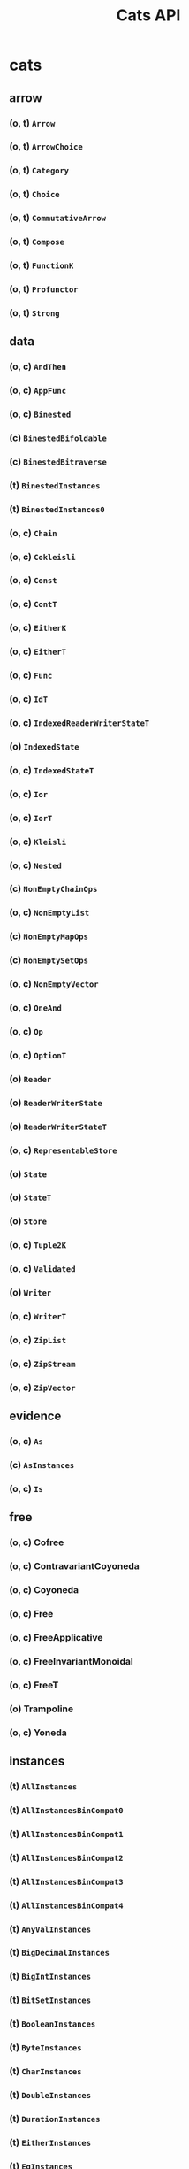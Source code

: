 #+TITLE: Cats API
#+VERSION: Cats 1.6.0 - available for Scala 2.10 (up to 1.2.x), 2.11, 2.12, 2.13.0-M4, and Scala.js
#+STARTUP: entitiespretty

* Table of Contents                                      :TOC_4_org:noexport:
- [[cats][cats]]
  - [[arrow][arrow]]
    - [[(o, t) ~Arrow~][(o, t) ~Arrow~]]
    - [[(o, t) ~ArrowChoice~][(o, t) ~ArrowChoice~]]
    - [[(o, t) ~Category~][(o, t) ~Category~]]
    - [[(o, t) ~Choice~][(o, t) ~Choice~]]
    - [[(o, t) ~CommutativeArrow~][(o, t) ~CommutativeArrow~]]
    - [[(o, t) ~Compose~][(o, t) ~Compose~]]
    - [[(o, t) ~FunctionK~][(o, t) ~FunctionK~]]
    - [[(o, t) ~Profunctor~][(o, t) ~Profunctor~]]
    - [[(o, t) ~Strong~][(o, t) ~Strong~]]
  - [[data][data]]
    - [[(o, c) ~AndThen~][(o, c) ~AndThen~]]
    - [[(o, c) ~AppFunc~][(o, c) ~AppFunc~]]
    - [[(o, c) ~Binested~][(o, c) ~Binested~]]
    - [[(c) ~BinestedBifoldable~][(c) ~BinestedBifoldable~]]
    - [[(c) ~BinestedBitraverse~][(c) ~BinestedBitraverse~]]
    - [[(t) ~BinestedInstances~][(t) ~BinestedInstances~]]
    - [[(t) ~BinestedInstances0~][(t) ~BinestedInstances0~]]
    - [[(o, c) ~Chain~][(o, c) ~Chain~]]
    - [[(o, c) ~Cokleisli~][(o, c) ~Cokleisli~]]
    - [[(o, c) ~Const~][(o, c) ~Const~]]
    - [[(o, c) ~ContT~][(o, c) ~ContT~]]
    - [[(o, c) ~EitherK~][(o, c) ~EitherK~]]
    - [[(o, c) ~EitherT~][(o, c) ~EitherT~]]
    - [[(o, c) ~Func~][(o, c) ~Func~]]
    - [[(o, c) ~IdT~][(o, c) ~IdT~]]
    - [[(o, c) ~IndexedReaderWriterStateT~][(o, c) ~IndexedReaderWriterStateT~]]
    - [[(o) ~IndexedState~][(o) ~IndexedState~]]
    - [[(o, c) ~IndexedStateT~][(o, c) ~IndexedStateT~]]
    - [[(o, c) ~Ior~][(o, c) ~Ior~]]
    - [[(o, c) ~IorT~][(o, c) ~IorT~]]
    - [[(o, c) ~Kleisli~][(o, c) ~Kleisli~]]
    - [[(o, c) ~Nested~][(o, c) ~Nested~]]
    - [[(c) ~NonEmptyChainOps~][(c) ~NonEmptyChainOps~]]
    - [[(o, c) ~NonEmptyList~][(o, c) ~NonEmptyList~]]
    - [[(c) ~NonEmptyMapOps~][(c) ~NonEmptyMapOps~]]
    - [[(c) ~NonEmptySetOps~][(c) ~NonEmptySetOps~]]
    - [[(o, c) ~NonEmptyVector~][(o, c) ~NonEmptyVector~]]
    - [[(o, c) ~OneAnd~][(o, c) ~OneAnd~]]
    - [[(o, c) ~Op~][(o, c) ~Op~]]
    - [[(o, c) ~OptionT~][(o, c) ~OptionT~]]
    - [[(o) ~Reader~][(o) ~Reader~]]
    - [[(o) ~ReaderWriterState~][(o) ~ReaderWriterState~]]
    - [[(o) ~ReaderWriterStateT~][(o) ~ReaderWriterStateT~]]
    - [[(o, c) ~RepresentableStore~][(o, c) ~RepresentableStore~]]
    - [[(o) ~State~][(o) ~State~]]
    - [[(o) ~StateT~][(o) ~StateT~]]
    - [[(o) ~Store~][(o) ~Store~]]
    - [[(o, c) ~Tuple2K~][(o, c) ~Tuple2K~]]
    - [[(o, c) ~Validated~][(o, c) ~Validated~]]
    - [[(o) ~Writer~][(o) ~Writer~]]
    - [[(o, c) ~WriterT~][(o, c) ~WriterT~]]
    - [[(o, c) ~ZipList~][(o, c) ~ZipList~]]
    - [[(o, c) ~ZipStream~][(o, c) ~ZipStream~]]
    - [[(o, c) ~ZipVector~][(o, c) ~ZipVector~]]
  - [[evidence][evidence]]
    - [[(o, c) ~As~][(o, c) ~As~]]
    - [[(c) ~AsInstances~][(c) ~AsInstances~]]
    - [[(o, c) ~Is~][(o, c) ~Is~]]
  - [[free][free]]
    - [[(o, c) Cofree][(o, c) Cofree]]
    - [[(o, c) ContravariantCoyoneda][(o, c) ContravariantCoyoneda]]
    - [[(o, c) Coyoneda][(o, c) Coyoneda]]
    - [[(o, c) Free][(o, c) Free]]
    - [[(o, c) FreeApplicative][(o, c) FreeApplicative]]
    - [[(o, c) FreeInvariantMonoidal][(o, c) FreeInvariantMonoidal]]
    - [[(o, c) FreeT][(o, c) FreeT]]
    - [[(o) Trampoline][(o) Trampoline]]
    - [[(o, c) Yoneda][(o, c) Yoneda]]
  - [[instances][instances]]
    - [[(t) ~AllInstances~][(t) ~AllInstances~]]
    - [[(t) ~AllInstancesBinCompat0~][(t) ~AllInstancesBinCompat0~]]
    - [[(t) ~AllInstancesBinCompat1~][(t) ~AllInstancesBinCompat1~]]
    - [[(t) ~AllInstancesBinCompat2~][(t) ~AllInstancesBinCompat2~]]
    - [[(t) ~AllInstancesBinCompat3~][(t) ~AllInstancesBinCompat3~]]
    - [[(t) ~AllInstancesBinCompat4~][(t) ~AllInstancesBinCompat4~]]
    - [[(t) ~AnyValInstances~][(t) ~AnyValInstances~]]
    - [[(t) ~BigDecimalInstances~][(t) ~BigDecimalInstances~]]
    - [[(t) ~BigIntInstances~][(t) ~BigIntInstances~]]
    - [[(t) ~BitSetInstances~][(t) ~BitSetInstances~]]
    - [[(t) ~BooleanInstances~][(t) ~BooleanInstances~]]
    - [[(t) ~ByteInstances~][(t) ~ByteInstances~]]
    - [[(t) ~CharInstances~][(t) ~CharInstances~]]
    - [[(t) ~DoubleInstances~][(t) ~DoubleInstances~]]
    - [[(t) ~DurationInstances~][(t) ~DurationInstances~]]
    - [[(t) ~EitherInstances~][(t) ~EitherInstances~]]
    - [[(t) ~EqInstances~][(t) ~EqInstances~]]
    - [[(t) ~EquivInstances~][(t) ~EquivInstances~]]
    - [[(t) ~FiniteDurationInstances~][(t) ~FiniteDurationInstances~]]
    - [[(t) ~FloatInstances~][(t) ~FloatInstances~]]
    - [[(t) ~FunctionInstances~][(t) ~FunctionInstances~]]
    - [[(t) ~FunctionInstancesBinCompat0~][(t) ~FunctionInstancesBinCompat0~]]
    - [[(t) ~FutureInstances~][(t) ~FutureInstances~]]
    - [[(t) ~HashInstances~][(t) ~HashInstances~]]
    - [[(t) ~IntInstances~][(t) ~IntInstances~]]
    - [[(t) ~InvariantMonoidalInstances~][(t) ~InvariantMonoidalInstances~]]
    - [[(t) ~ListInstances~][(t) ~ListInstances~]]
    - [[(t) ~ListInstancesBinCompat0~][(t) ~ListInstancesBinCompat0~]]
    - [[(t) ~LongInstances~][(t) ~LongInstances~]]
    - [[(t) ~MapInstances~][(t) ~MapInstances~]]
    - [[(t) ~MapInstancesBinCompat0~][(t) ~MapInstancesBinCompat0~]]
    - [[(t) ~MapInstancesBinCompat1~][(t) ~MapInstancesBinCompat1~]]
    - [[(t) ~OptionInstances~][(t) ~OptionInstances~]]
    - [[(t) ~OptionInstancesBinCompat0~][(t) ~OptionInstancesBinCompat0~]]
    - [[(t) ~OrderInstances~][(t) ~OrderInstances~]]
    - [[(t) ~OrderingInstances~][(t) ~OrderingInstances~]]
    - [[(t) ~ParallelInstances~][(t) ~ParallelInstances~]]
    - [[(t) ~PartialOrderInstances~][(t) ~PartialOrderInstances~]]
    - [[(t) ~PartialOrderingInstances~][(t) ~PartialOrderingInstances~]]
    - [[(t) ~QueueInstances~][(t) ~QueueInstances~]]
    - [[(t) ~SetInstances~][(t) ~SetInstances~]]
    - [[(t) ~ShortInstances~][(t) ~ShortInstances~]]
    - [[(c) ~SortedMapCommutativeMonoid~][(c) ~SortedMapCommutativeMonoid~]]
    - [[(c) ~SortedMapEq~][(c) ~SortedMapEq~]]
    - [[(c) ~SortedMapHash~][(c) ~SortedMapHash~]]
    - [[(t) ~SortedMapInstances~][(t) ~SortedMapInstances~]]
    - [[(t) ~SortedMapInstances1~][(t) ~SortedMapInstances1~]]
    - [[(t) ~SortedMapInstances2~][(t) ~SortedMapInstances2~]]
    - [[(t) ~SortedMapInstancesBinCompat0~][(t) ~SortedMapInstancesBinCompat0~]]
    - [[(t) ~SortedMapInstancesBinCompat1~][(t) ~SortedMapInstancesBinCompat1~]]
    - [[(t) ~SortedMapMonoid~][(t) ~SortedMapMonoid~]]
    - [[(t) ~SortedSetHash~][(t) ~SortedSetHash~]]
    - [[(t) ~SortedSetInstances~][(t) ~SortedSetInstances~]]
    - [[(t) ~SortedSetInstances1~][(t) ~SortedSetInstances1~]]
    - [[(c) ~SortedSetOrder~][(c) ~SortedSetOrder~]]
    - [[(c) ~SortedSetSemilattice~][(c) ~SortedSetSemilattice~]]
    - [[(t) ~StreamInstances~][(t) ~StreamInstances~]]
    - [[(t) ~StreamInstancesBinCompat0~][(t) ~StreamInstancesBinCompat0~]]
    - [[(t) ~StringInstances~][(t) ~StringInstances~]]
    - [[(t) ~SymbolInstances~][(t) ~SymbolInstances~]]
    - [[(t) ~TryInstances~][(t) ~TryInstances~]]
    - [[(t) ~Tuple2Instances~][(t) ~Tuple2Instances~]]
    - [[(t) ~Tuple2Instances1~][(t) ~Tuple2Instances1~]]
    - [[(t) ~Tuple2Instances2~][(t) ~Tuple2Instances2~]]
    - [[(t) ~Tuple2Instances3~][(t) ~Tuple2Instances3~]]
    - [[(t) ~Tuple2Instances4~][(t) ~Tuple2Instances4~]]
    - [[(t) ~Tuple2InstancesBinCompat0~][(t) ~Tuple2InstancesBinCompat0~]]
    - [[(t) ~TupleInstances~][(t) ~TupleInstances~]]
    - [[(t) ~UUIDInstances~][(t) ~UUIDInstances~]]
    - [[(t) ~UnitInstances~][(t) ~UnitInstances~]]
    - [[(t) ~VectorInstances~][(t) ~VectorInstances~]]
    - [[(t) ~VectorInstancesBinCompat0~][(t) ~VectorInstancesBinCompat0~]]
    - [[(o) ~all~][(o) ~all~]]
    - [[(o) ~bigDecimal~][(o) ~bigDecimal~]]
    - [[(o) ~bigInt~][(o) ~bigInt~]]
    - [[(o) ~bitSet~][(o) ~bitSet~]]
    - [[(o) ~boolean~][(o) ~boolean~]]
    - [[(o) ~byte~][(o) ~byte~]]
    - [[(o) ~char~][(o) ~char~]]
    - [[(o) ~double~][(o) ~double~]]
    - [[(o) ~duration~][(o) ~duration~]]
    - [[(o) ~either~][(o) ~either~]]
    - [[(o) ~eq~][(o) ~eq~]]
    - [[(o) ~equiv~][(o) ~equiv~]]
    - [[(o) ~finiteDuration~][(o) ~finiteDuration~]]
    - [[(o) ~float~][(o) ~float~]]
    - [[(o) ~function~][(o) ~function~]]
    - [[(o) ~future~][(o) ~future~]]
    - [[(o) ~int~][(o) ~int~]]
    - [[(o) ~invariant~][(o) ~invariant~]]
    - [[(o) ~list~][(o) ~list~]]
    - [[(o) ~long~][(o) ~long~]]
    - [[(o) ~map~][(o) ~map~]]
    - [[(o) ~option~][(o) ~option~]]
    - [[(o) ~order~][(o) ~order~]]
    - [[(o) ~ordering~][(o) ~ordering~]]
    - [[(o) ~parallel~][(o) ~parallel~]]
    - [[(o) ~partialOrder~][(o) ~partialOrder~]]
    - [[(o) ~partialOrdering~][(o) ~partialOrdering~]]
    - [[(o) ~queue~][(o) ~queue~]]
    - [[(o) ~set~][(o) ~set~]]
    - [[(o) ~short~][(o) ~short~]]
    - [[(o) ~sortedMap~][(o) ~sortedMap~]]
    - [[(o) ~sortedSet~][(o) ~sortedSet~]]
    - [[(o) ~stream~][(o) ~stream~]]
    - [[(o) ~string~][(o) ~string~]]
    - [[(o) ~try_~][(o) ~try_~]]
    - [[(o) ~tuple~][(o) ~tuple~]]
    - [[(o) ~unit~][(o) ~unit~]]
    - [[(o) ~uuid~][(o) ~uuid~]]
    - [[(o) ~vector~][(o) ~vector~]]
  - [[kernel][kernel]]
    - [[instances][instances]]
      - [[(t) ~AllInstances~][(t) ~AllInstances~]]
      - [[(t) ~AllInstancesBinCompat0~][(t) ~AllInstancesBinCompat0~]]
      - [[(c) ~BigDecimalGroup~][(c) ~BigDecimalGroup~]]
      - [[(t) ~BigDecimalInstances~][(t) ~BigDecimalInstances~]]
      - [[(c) ~BigDecimalOrder~][(c) ~BigDecimalOrder~]]
      - [[(c) ~BigIntGroup~][(c) ~BigIntGroup~]]
      - [[(t) ~BigIntInstances~][(t) ~BigIntInstances~]]
      - [[(c) ~BigIntOrder~][(c) ~BigIntOrder~]]
      - [[(t) ~BitSetInstances~][(t) ~BitSetInstances~]]
      - [[(c) ~BitSetPartialOrder~][(c) ~BitSetPartialOrder~]]
      - [[(c) ~BitSetSemilattice~][(c) ~BitSetSemilattice~]]
      - [[(t) ~BooleanInstances~][(t) ~BooleanInstances~]]
      - [[(c) ~BooleanOrder~][(c) ~BooleanOrder~]]
      - [[(c) ~ByteGroup~][(c) ~ByteGroup~]]
      - [[(t) ~ByteInstances~][(t) ~ByteInstances~]]
      - [[(c) ~ByteOrder~][(c) ~ByteOrder~]]
      - [[(t) ~CharInstances~][(t) ~CharInstances~]]
      - [[(c) ~CharOrder~][(c) ~CharOrder~]]
      - [[(c) ~DoubleGroup~][(c) ~DoubleGroup~]]
      - [[(t) ~DoubleInstances~][(t) ~DoubleInstances~]]
      - [[(c) ~DoubleOrder~][(c) ~DoubleOrder~]]
      - [[(c) ~DurationGroup~][(c) ~DurationGroup~]]
      - [[(t) ~DurationInstances~][(t) ~DurationInstances~]]
      - [[(c) ~DurationOrder~][(c) ~DurationOrder~]]
      - [[(c) ~EitherEq~][(c) ~EitherEq~]]
      - [[(c) ~EitherHash~][(c) ~EitherHash~]]
      - [[(t) ~EitherInstances~][(t) ~EitherInstances~]]
      - [[(t) ~EitherInstances0~][(t) ~EitherInstances0~]]
      - [[(t) ~EitherInstances1~][(t) ~EitherInstances1~]]
      - [[(t) ~EqInstances~][(t) ~EqInstances~]]
      - [[(c) ~FiniteDurationGroup~][(c) ~FiniteDurationGroup~]]
      - [[(t) ~FiniteDurationInstances~][(t) ~FiniteDurationInstances~]]
      - [[(c) ~FiniteDurationOrder~][(c) ~FiniteDurationOrder~]]
      - [[(c) ~FloatGroup~][(c) ~FloatGroup~]]
      - [[(t) ~FloatInstances~][(t) ~FloatInstances~]]
      - [[(c) ~FloatOrder~][(c) ~FloatOrder~]]
      - [[(t) ~Function0Group~][(t) ~Function0Group~]]
      - [[(t) ~Function0Monoid~][(t) ~Function0Monoid~]]
      - [[(t) ~Function0Semigroup~][(t) ~Function0Semigroup~]]
      - [[(t) ~Function1Group~][(t) ~Function1Group~]]
      - [[(t) ~Function1Monoid~][(t) ~Function1Monoid~]]
      - [[(t) ~Function1Semigroup~][(t) ~Function1Semigroup~]]
      - [[(t) ~FunctionInstances~][(t) ~FunctionInstances~]]
      - [[(t) ~FunctionInstances0~][(t) ~FunctionInstances0~]]
      - [[(t) ~FunctionInstances1~][(t) ~FunctionInstances1~]]
      - [[(t) ~FunctionInstances2~][(t) ~FunctionInstances2~]]
      - [[(t) ~FunctionInstances3~][(t) ~FunctionInstances3~]]
      - [[(t) ~FunctionInstances4~][(t) ~FunctionInstances4~]]
      - [[(t) ~HashInstances~][(t) ~HashInstances~]]
      - [[(c) ~IntGroup~][(c) ~IntGroup~]]
      - [[(t) ~IntInstances~][(t) ~IntInstances~]]
      - [[(c) ~IntOrder~][(c) ~IntOrder~]]
      - [[(c) ~ListEq~][(c) ~ListEq~]]
      - [[(c) ~ListHash~][(c) ~ListHash~]]
      - [[(t) ~ListInstances~][(t) ~ListInstances~]]
      - [[(t) ~ListInstances1~][(t) ~ListInstances1~]]
      - [[(t) ~ListInstances2~][(t) ~ListInstances2~]]
      - [[(c) ~ListMonoid~][(c) ~ListMonoid~]]
      - [[(c) ~ListOrder~][(c) ~ListOrder~]]
      - [[(c) ~ListPartialOrder~][(c) ~ListPartialOrder~]]
      - [[(c) ~LongGroup~][(c) ~LongGroup~]]
      - [[(t) ~LongInstances~][(t) ~LongInstances~]]
      - [[(c) ~LongOrder~][(c) ~LongOrder~]]
      - [[(c) ~MapEq~][(c) ~MapEq~]]
      - [[(c) ~MapHash~][(c) ~MapHash~]]
      - [[(t) ~MapInstances~][(t) ~MapInstances~]]
      - [[(t) ~MapInstances1~][(t) ~MapInstances1~]]
      - [[(c) ~MapMonoid~][(c) ~MapMonoid~]]
      - [[(c) ~OptionEq~][(c) ~OptionEq~]]
      - [[(c) ~OptionHash~][(c) ~OptionHash~]]
      - [[(t) ~OptionInstances~][(t) ~OptionInstances~]]
      - [[(t) ~OptionInstances0~][(t) ~OptionInstances0~]]
      - [[(t) ~OptionInstances1~][(t) ~OptionInstances1~]]
      - [[(t) ~OptionInstances2~][(t) ~OptionInstances2~]]
      - [[(c) ~OptionMonoid~][(c) ~OptionMonoid~]]
      - [[(c) ~OptionOrder~][(c) ~OptionOrder~]]
      - [[(c) ~OptionPartialOrder~][(c) ~OptionPartialOrder~]]
      - [[(t) ~OrderInstances~][(t) ~OrderInstances~]]
      - [[(t) ~PartialOrderInstances~][(t) ~PartialOrderInstances~]]
      - [[(c) ~QueueEq~][(c) ~QueueEq~]]
      - [[(c) ~QueueHash~][(c) ~QueueHash~]]
      - [[(t) ~QueueInstances~][(t) ~QueueInstances~]]
      - [[(t) ~QueueInstances1~][(t) ~QueueInstances1~]]
      - [[(t) ~QueueInstances2~][(t) ~QueueInstances2~]]
      - [[(c) ~QueueMonoid~][(c) ~QueueMonoid~]]
      - [[(c) ~QueueOrder~][(c) ~QueueOrder~]]
      - [[(c) ~QueuePartialOrder~][(c) ~QueuePartialOrder~]]
      - [[(c) ~SetHash~][(c) ~SetHash~]]
      - [[(t) ~SetInstances~][(t) ~SetInstances~]]
      - [[(t) ~SetInstances1~][(t) ~SetInstances1~]]
      - [[(c) ~SetPartialOrder~][(c) ~SetPartialOrder~]]
      - [[(c) ~SetSemilattice~][(c) ~SetSemilattice~]]
      - [[(c) ~ShortGroup~][(c) ~ShortGroup~]]
      - [[(t) ~ShortInstances~][(t) ~ShortInstances~]]
      - [[(c) ~ShortOrder~][(c) ~ShortOrder~]]
      - [[(o) ~StaticMethods~][(o) ~StaticMethods~]]
      - [[(c) ~StreamEq~][(c) ~StreamEq~]]
      - [[(c) ~StreamHash~][(c) ~StreamHash~]]
      - [[(t) ~StreamInstances~][(t) ~StreamInstances~]]
      - [[(t) ~StreamInstances1~][(t) ~StreamInstances1~]]
      - [[(t) ~StreamInstances2~][(t) ~StreamInstances2~]]
      - [[(c) ~StreamMonoid~][(c) ~StreamMonoid~]]
      - [[(c) ~StreamOrder~][(c) ~StreamOrder~]]
      - [[(c) ~StreamPartialOrder~][(c) ~StreamPartialOrder~]]
      - [[(t) ~StringInstances~][(t) ~StringInstances~]]
      - [[(c) ~StringMonoid~][(c) ~StringMonoid~]]
      - [[(c) ~StringOrder~][(c) ~StringOrder~]]
      - [[(t) ~SymbolInstances~][(t) ~SymbolInstances~]]
      - [[(c) ~SymbolOrder~][(c) ~SymbolOrder~]]
      - [[(t) ~TupleInstances~][(t) ~TupleInstances~]]
      - [[(t) ~TupleInstances1~][(t) ~TupleInstances1~]]
      - [[(t) ~TupleInstances2~][(t) ~TupleInstances2~]]
      - [[(t) ~TupleInstances3~][(t) ~TupleInstances3~]]
      - [[(t) ~UUIDInstances~][(t) ~UUIDInstances~]]
      - [[(c) ~UnitAlgebra~][(c) ~UnitAlgebra~]]
      - [[(t) ~UnitInstances~][(t) ~UnitInstances~]]
      - [[(c) ~UnitOrder~][(c) ~UnitOrder~]]
      - [[(c) ~VectorEq~][(c) ~VectorEq~]]
      - [[(c) ~VectorHash~][(c) ~VectorHash~]]
      - [[(t) ~VectorInstances~][(t) ~VectorInstances~]]
      - [[(t) ~VectorInstances1~][(t) ~VectorInstances1~]]
      - [[(t) ~VectorInstances2~][(t) ~VectorInstances2~]]
      - [[(c) ~VectorMonoid~][(c) ~VectorMonoid~]]
      - [[(c) ~VectorOrder~][(c) ~VectorOrder~]]
      - [[(c) ~VectorPartialOrder~][(c) ~VectorPartialOrder~]]
      - [[(o) ~eq~][(o) ~eq~]]
      - [[(o) ~hash~][(o) ~hash~]]
      - [[(o) ~order~][(o) ~order~]]
      - [[(o) ~partialOrder~][(o) ~partialOrder~]]
    - [[(o, t) ~Band~][(o, t) ~Band~]]
    - [[(o, t) ~BoundedSemilattice~][(o, t) ~BoundedSemilattice~]]
    - [[(o, t) ~CommutativeGroup~][(o, t) ~CommutativeGroup~]]
    - [[(o, t) ~CommutativeMonoid~][(o, t) ~CommutativeMonoid~]]
    - [[(o, t) ~CommutativeSemigroup~][(o, t) ~CommutativeSemigroup~]]
    - [[(o, c) ~Comparison~][(o, c) ~Comparison~]]
    - [[(o, t) ~Eq~][(o, t) ~Eq~]]
    - [[(c) ~EqFunctions~][(c) ~EqFunctions~]]
    - [[(t) ~EqToEquivConversion~][(t) ~EqToEquivConversion~]]
    - [[(o, t) ~Group~][(o, t) ~Group~]]
    - [[(c) ~GroupFunctions~][(c) ~GroupFunctions~]]
    - [[(o, t) ~Hash~][(o, t) ~Hash~]]
    - [[(c) ~HashFunctions~][(c) ~HashFunctions~]]
    - [[(t) ~HashToHashingConversion~][(t) ~HashToHashingConversion~]]
    - [[(o, t) ~Monoid~][(o, t) ~Monoid~]]
    - [[(c) ~MonoidFunctions~][(c) ~MonoidFunctions~]]
    - [[(o, t) ~Order~][(o, t) ~Order~]]
    - [[(c) ~OrderFunctions~][(c) ~OrderFunctions~]]
    - [[(t) ~OrderToOrderingConversion~][(t) ~OrderToOrderingConversion~]]
    - [[(o, t) ~PartialOrder~][(o, t) ~PartialOrder~]]
    - [[(c) ~PartialOrderFunctions~][(c) ~PartialOrderFunctions~]]
    - [[(t) ~PartialOrderToPartialOrderingConversion~][(t) ~PartialOrderToPartialOrderingConversion~]]
    - [[(o, t) ~Semigroup~][(o, t) ~Semigroup~]]
    - [[(c) ~SemigroupFunctions~][(c) ~SemigroupFunctions~]]
    - [[(o, t) ~Semilattice~][(o, t) ~Semilattice~]]
    - [[(c) ~SemilatticeFunctions~][(c) ~SemilatticeFunctions~]]
  - [[syntax][syntax]]
    - [[(t) ~AllSyntax~][(t) ~AllSyntax~]]
    - [[(c) ~AllSyntaxBinCompat~][(c) ~AllSyntaxBinCompat~]]
    - [[(t) ~AllSyntaxBinCompat0~][(t) ~AllSyntaxBinCompat0~]]
    - [[(t) ~AllSyntaxBinCompat1~][(t) ~AllSyntaxBinCompat1~]]
    - [[(t) ~AllSyntaxBinCompat2~][(t) ~AllSyntaxBinCompat2~]]
    - [[(t) ~AllSyntaxBinCompat3~][(t) ~AllSyntaxBinCompat3~]]
    - [[(t) ~AllSyntaxBinCompat4~][(t) ~AllSyntaxBinCompat4~]]
    - [[(t) ~AlternativeSyntax~][(t) ~AlternativeSyntax~]]
    - [[(t) ~ApplicativeErrorExtension~][(t) ~ApplicativeErrorExtension~]]
    - [[(c) ~ApplicativeErrorExtensionOps~][(c) ~ApplicativeErrorExtensionOps~]]
    - [[(c) ~ApplicativeErrorIdOps~][(c) ~ApplicativeErrorIdOps~]]
    - [[(c) ~ApplicativeErrorOps~][(c) ~ApplicativeErrorOps~]]
    - [[(t) ~ApplicativeErrorSyntax~][(t) ~ApplicativeErrorSyntax~]]
    - [[(c) ~ApplicativeIdOps~][(c) ~ApplicativeIdOps~]]
    - [[(c) ~ApplicativeOps~][(c) ~ApplicativeOps~]]
    - [[(t) ~ApplicativeSyntax~][(t) ~ApplicativeSyntax~]]
    - [[(c) ~ApplyOps~][(c) ~ApplyOps~]]
    - [[(t) ~ApplySyntax~][(t) ~ApplySyntax~]]
    - [[(t) ~ApplySyntaxBinCompat0~][(t) ~ApplySyntaxBinCompat0~]]
    - [[(t) ~ArrowChoiceSyntax~][(t) ~ArrowChoiceSyntax~]]
    - [[(t) ~ArrowSyntax~][(t) ~ArrowSyntax~]]
    - [[(t) ~BifoldableSyntax~][(t) ~BifoldableSyntax~]]
    - [[(t) ~BifunctorSyntax~][(t) ~BifunctorSyntax~]]
    - [[(c) ~BinestedIdOps~][(c) ~BinestedIdOps~]]
    - [[(t) ~BinestedSyntax~][(t) ~BinestedSyntax~]]
    - [[(c) ~BitraverseOps~][(c) ~BitraverseOps~]]
    - [[(c) ~BitraverseOpsBinCompat0~][(c) ~BitraverseOpsBinCompat0~]]
    - [[(t) ~BitraverseSyntax~][(t) ~BitraverseSyntax~]]
    - [[(t) ~BitraverseSyntaxBinCompat0~][(t) ~BitraverseSyntaxBinCompat0~]]
    - [[(t) ~ChoiceSyntax~][(t) ~ChoiceSyntax~]]
    - [[(t) ~CoflatMapSyntax~][(t) ~CoflatMapSyntax~]]
    - [[(t) ~ComonadSyntax~][(t) ~ComonadSyntax~]]
    - [[(t) ~ComposeSyntax~][(t) ~ComposeSyntax~]]
    - [[(c) ~ContravariantMonoidalOps~][(c) ~ContravariantMonoidalOps~]]
    - [[(t) ~ContravariantMonoidalSyntax~][(t) ~ContravariantMonoidalSyntax~]]
    - [[(t) ~ContravariantSemigroupalSyntax~][(t) ~ContravariantSemigroupalSyntax~]]
    - [[(t) ~ContravariantSyntax~][(t) ~ContravariantSyntax~]]
    - [[~DistributiveOps~][~DistributiveOps~]]
    - [[~DistributiveSyntax~][~DistributiveSyntax~]]
    - [[~EitherIdOps~][~EitherIdOps~]]
    - [[~EitherIdOpsBinCompat0~][~EitherIdOpsBinCompat0~]]
    - [[~EitherKOps~][~EitherKOps~]]
    - [[~EitherKSyntax~][~EitherKSyntax~]]
    - [[~EitherObjectOps~][~EitherObjectOps~]]
    - [[~EitherOps~][~EitherOps~]]
    - [[~EitherOpsBinCompat0~][~EitherOpsBinCompat0~]]
    - [[~EitherSyntax~][~EitherSyntax~]]
    - [[~EitherSyntaxBinCompat0~][~EitherSyntaxBinCompat0~]]
    - [[~EqOps~][~EqOps~]]
    - [[~EqSyntax~][~EqSyntax~]]
    - [[~FlatMapIdOps~][~FlatMapIdOps~]]
    - [[~FlatMapOps~][~FlatMapOps~]]
    - [[~FlatMapOptionOps~][~FlatMapOptionOps~]]
    - [[~FlatMapOptionSyntax~][~FlatMapOptionSyntax~]]
    - [[~FlatMapSyntax~][~FlatMapSyntax~]]
    - [[~FlattenOps~][~FlattenOps~]]
    - [[~FoldableOps~][~FoldableOps~]]
    - [[~FoldableOps0~][~FoldableOps0~]]
    - [[~FoldableOps1~][~FoldableOps1~]]
    - [[~FoldableSyntax~][~FoldableSyntax~]]
    - [[~FoldableSyntaxBinCompat0~][~FoldableSyntaxBinCompat0~]]
    - [[~FoldableSyntaxBinCompat1~][~FoldableSyntaxBinCompat1~]]
    - [[~Function1Syntax~][~Function1Syntax~]]
    - [[~FunctorFilterSyntax~][~FunctorFilterSyntax~]]
    - [[~FunctorSyntax~][~FunctorSyntax~]]
    - [[~GroupOps~][~GroupOps~]]
    - [[~GroupSyntax~][~GroupSyntax~]]
    - [[~GuardOps~][~GuardOps~]]
    - [[~HashOps~][~HashOps~]]
    - [[~HashSyntax~][~HashSyntax~]]
    - [[~IfApplyOps~][~IfApplyOps~]]
    - [[~IfMOps~][~IfMOps~]]
    - [[~IndexOps~][~IndexOps~]]
    - [[~InvariantSyntax~][~InvariantSyntax~]]
    - [[~IorIdOps~][~IorIdOps~]]
    - [[~IorSyntax~][~IorSyntax~]]
    - [[~LeftNestedBitraverseOps~][~LeftNestedBitraverseOps~]]
    - [[~LeftOps~][~LeftOps~]]
    - [[~ListOps~][~ListOps~]]
    - [[~ListOpsBinCompat0~][~ListOpsBinCompat0~]]
    - [[~ListSyntax~][~ListSyntax~]]
    - [[~ListSyntaxBinCompat0~][~ListSyntaxBinCompat0~]]
    - [[~MonadErrorOps~][~MonadErrorOps~]]
    - [[~MonadErrorRethrowOps~][~MonadErrorRethrowOps~]]
    - [[~MonadErrorSyntax~][~MonadErrorSyntax~]]
    - [[~MonadIdOps~][~MonadIdOps~]]
    - [[~MonadOps~][~MonadOps~]]
    - [[~MonadSyntax~][~MonadSyntax~]]
    - [[~MonoidOps~][~MonoidOps~]]
    - [[~MonoidSyntax~][~MonoidSyntax~]]
    - [[~NestedBitraverseOps~][~NestedBitraverseOps~]]
    - [[~NestedFoldableOps~][~NestedFoldableOps~]]
    - [[~NestedIdOps~][~NestedIdOps~]]
    - [[~NestedReducibleOps~][~NestedReducibleOps~]]
    - [[~NestedSyntax~][~NestedSyntax~]]
    - [[~NonEmptyTraverseSyntax~][~NonEmptyTraverseSyntax~]]
    - [[~OptionIdOps~][~OptionIdOps~]]
    - [[~OptionOps~][~OptionOps~]]
    - [[~OptionSyntax~][~OptionSyntax~]]
    - [[~OrderOps~][~OrderOps~]]
    - [[~OrderSyntax~][~OrderSyntax~]]
    - [[~ParallelApOps~][~ParallelApOps~]]
    - [[~ParallelApplyOps~][~ParallelApplyOps~]]
    - [[~ParallelApplySyntax~][~ParallelApplySyntax~]]
    - [[~ParallelFlatSequenceOps~][~ParallelFlatSequenceOps~]]
    - [[~ParallelFlatSyntax~][~ParallelFlatSyntax~]]
    - [[~ParallelFlatTraversableOps~][~ParallelFlatTraversableOps~]]
    - [[~ParallelSequenceOps~][~ParallelSequenceOps~]]
    - [[~ParallelSequence_Ops~][~ParallelSequence_Ops~]]
    - [[~ParallelSyntax~][~ParallelSyntax~]]
    - [[~ParallelTraversableOps~][~ParallelTraversableOps~]]
    - [[~ParallelTraversable_Ops~][~ParallelTraversable_Ops~]]
    - [[~ParallelTraverseSyntax~][~ParallelTraverseSyntax~]]
    - [[~PartialOrderOps~][~PartialOrderOps~]]
    - [[~PartialOrderSyntax~][~PartialOrderSyntax~]]
    - [[~ProfunctorSyntax~][~ProfunctorSyntax~]]
    - [[~ReducibleOps0~][~ReducibleOps0~]]
    - [[~ReducibleSyntax~][~ReducibleSyntax~]]
    - [[~ReducibleSyntaxBinCompat0~][~ReducibleSyntaxBinCompat0~]]
    - [[~RepresentableSyntax~][~RepresentableSyntax~]]
    - [[~RightOps~][~RightOps~]]
    - [[~SemigroupKSyntax~][~SemigroupKSyntax~]]
    - [[~SemigroupOps~][~SemigroupOps~]]
    - [[~SemigroupSyntax~][~SemigroupSyntax~]]
    - [[~SemigroupalOps~][~SemigroupalOps~]]
    - [[~SemigroupalSyntax~][~SemigroupalSyntax~]]
    - [[~SeparateOps~][~SeparateOps~]]
    - [[~SequenceFilterOps~][~SequenceFilterOps~]]
    - [[~SetOps~][~SetOps~]]
    - [[~SetSyntax~][~SetSyntax~]]
    - [[~ShowSyntax~][~ShowSyntax~]]
    - [[~StrongSyntax~][~StrongSyntax~]]
    - [[~TabulateOps~][~TabulateOps~]]
    - [[~TraverseFilterSyntax~][~TraverseFilterSyntax~]]
    - [[~TraverseFilterSyntaxBinCompat0~][~TraverseFilterSyntaxBinCompat0~]]
    - [[~TraverseSyntax~][~TraverseSyntax~]]
    - [[~TryOps~][~TryOps~]]
    - [[~TrySyntax~][~TrySyntax~]]
    - [[~TupleParallelSyntax~][~TupleParallelSyntax~]]
    - [[~TupleSemigroupalSyntax~][~TupleSemigroupalSyntax~]]
    - [[~UniteOps~][~UniteOps~]]
    - [[~UnorderedFoldableOps~][~UnorderedFoldableOps~]]
    - [[~UnorderedFoldableSyntax~][~UnorderedFoldableSyntax~]]
    - [[~UnorderedTraverseSyntax~][~UnorderedTraverseSyntax~]]
    - [[~ValidatedExtension~][~ValidatedExtension~]]
    - [[~ValidatedExtensionSyntax~][~ValidatedExtensionSyntax~]]
    - [[~ValidatedIdOpsBinCompat0~][~ValidatedIdOpsBinCompat0~]]
    - [[~ValidatedIdSyntax~][~ValidatedIdSyntax~]]
    - [[~ValidatedSyntax~][~ValidatedSyntax~]]
    - [[~ValidatedSyntaxBincompat0~][~ValidatedSyntaxBincompat0~]]
    - [[~VectorOps~][~VectorOps~]]
    - [[~VectorSyntax~][~VectorSyntax~]]
    - [[~WriterIdSyntax~][~WriterIdSyntax~]]
    - [[~WriterSyntax~][~WriterSyntax~]]
    - [[(o) ~all~][(o) ~all~]]
    - [[(o) ~alternative~][(o) ~alternative~]]
    - [[(o) ~applicative~][(o) ~applicative~]]
    - [[(o) ~applicativeError~][(o) ~applicativeError~]]
    - [[(o) ~apply~][(o) ~apply~]]
    - [[(o) ~arrow~][(o) ~arrow~]]
    - [[(o) ~arrowChoice~][(o) ~arrowChoice~]]
    - [[(o) ~bifoldable~][(o) ~bifoldable~]]
    - [[(o) ~bifunctor~][(o) ~bifunctor~]]
    - [[(o) ~binested~][(o) ~binested~]]
    - [[(o) ~bitraverse~][(o) ~bitraverse~]]
    - [[(o) ~cartesian~][(o) ~cartesian~]]
    - [[(o) ~choice~][(o) ~choice~]]
    - [[(o) ~coflatMap~][(o) ~coflatMap~]]
    - [[(o) ~comonad~][(o) ~comonad~]]
    - [[(o) ~compose~][(o) ~compose~]]
    - [[(o) ~contravariant~][(o) ~contravariant~]]
    - [[(o) ~contravariantMonoidal~][(o) ~contravariantMonoidal~]]
    - [[(o) ~contravariantSemigroupal~][(o) ~contravariantSemigroupal~]]
    - [[(o) ~distributive~][(o) ~distributive~]]
    - [[(o) ~either~][(o) ~either~]]
    - [[(o) ~eitherK~][(o) ~eitherK~]]
    - [[(o) ~eq~][(o) ~eq~]]
    - [[(o) ~flatMap~][(o) ~flatMap~]]
    - [[(o) ~foldable~][(o) ~foldable~]]
    - [[(o) ~functor~][(o) ~functor~]]
    - [[(o) ~functorFilter~][(o) ~functorFilter~]]
    - [[(o) ~group~][(o) ~group~]]
    - [[(o) ~invariant~][(o) ~invariant~]]
    - [[(o) ~ior~][(o) ~ior~]]
    - [[(o) ~list~][(o) ~list~]]
    - [[(o) ~monad~][(o) ~monad~]]
    - [[(o) ~monadError~][(o) ~monadError~]]
    - [[(o) ~monoid~][(o) ~monoid~]]
    - [[(o) ~nested~][(o) ~nested~]]
    - [[(o) ~nonEmptyTraverse~][(o) ~nonEmptyTraverse~]]
    - [[(o) ~option~][(o) ~option~]]
    - [[(o) ~order~][(o) ~order~]]
    - [[(o) ~parallel~][(o) ~parallel~]]
    - [[(o) ~partialOrder~][(o) ~partialOrder~]]
    - [[(o) ~profunctor~][(o) ~profunctor~]]
    - [[(o) ~reducible~][(o) ~reducible~]]
    - [[(o) ~representable~][(o) ~representable~]]
    - [[(o) ~semigroup~][(o) ~semigroup~]]
    - [[(o) ~semigroupal~][(o) ~semigroupal~]]
    - [[(o) ~semigroupk~][(o) ~semigroupk~]]
    - [[(o) ~set~][(o) ~set~]]
    - [[(o) ~show~][(o) ~show~]]
    - [[(o) ~strong~][(o) ~strong~]]
    - [[(o) ~traverse~][(o) ~traverse~]]
    - [[(o) ~traverseFilter~][(o) ~traverseFilter~]]
    - [[(o) ~try_~][(o) ~try_~]]
    - [[(o) ~unorderedFoldable~][(o) ~unorderedFoldable~]]
    - [[(o) ~unorderedTraverse~][(o) ~unorderedTraverse~]]
    - [[(o) ~validated~][(o) ~validated~]]
    - [[(o) ~vector~][(o) ~vector~]]
    - [[(o) ~writer~][(o) ~writer~]]
  - [[(o, t) ~Alternative~][(o, t) ~Alternative~]]
  - [[(o, c) ~Always~][(o, c) ~Always~]]
  - [[(o, t) ~Applicative~][(o, t) ~Applicative~]]
  - [[(o, t) ~ApplicativeError~][(o, t) ~ApplicativeError~]]
  - [[(o, t) ~Apply~][(o, t) ~Apply~]]
  - [[(t) ~ApplyArityFunctions~][(t) ~ApplyArityFunctions~]]
  - [[(o, t) ~Bifoldable~][(o, t) ~Bifoldable~]]
  - [[(o, t) ~Bifunctor~][(o, t) ~Bifunctor~]]
  - [[(o, t) ~Bimonad~][(o, t) ~Bimonad~]]
  - [[(o, t) ~Bitraverse~][(o, t) ~Bitraverse~]]
  - [[(o, t) ~CoflatMap~][(o, t) ~CoflatMap~]]
  - [[(o, t) ~CommutativeApplicative~][(o, t) ~CommutativeApplicative~]]
  - [[(o, t) ~CommutativeApply~][(o, t) ~CommutativeApply~]]
  - [[(o, t) ~CommutativeFlatMap~][(o, t) ~CommutativeFlatMap~]]
  - [[(o, t) ~CommutativeMonad~][(o, t) ~CommutativeMonad~]]
  - [[(o, t) ~Comonad~][(o, t) ~Comonad~]]
  - [[(o, t) ~Contravariant~][(o, t) ~Contravariant~]]
  - [[(o, t) ~ContravariantMonoidal~][(o, t) ~ContravariantMonoidal~]]
  - [[(o, t) ~ContravariantSemigroupal~][(o, t) ~ContravariantSemigroupal~]]
  - [[(o, t) ~Defer~][(o, t) ~Defer~]]
  - [[(o, t) ~Distributive~][(o, t) ~Distributive~]]
  - [[(o, c) ~Eval~][(o, c) ~Eval~]]
  - [[(t) ~EvalGroup~][(t) ~EvalGroup~]]
  - [[(t) ~EvalMonoid~][(t) ~EvalMonoid~]]
  - [[(t) ~EvalSemigroup~][(t) ~EvalSemigroup~]]
  - [[(o, t) ~FlatMap~][(o, t) ~FlatMap~]]
  - [[(o, t) ~Foldable~][(o, t) ~Foldable~]]
  - [[(o, t) ~Functor~][(o, t) ~Functor~]]
  - [[(o, t) ~FunctorFilter~][(o, t) ~FunctorFilter~]]
  - [[(o, c) ~Inject~][(o, c) ~Inject~]]
  - [[(o, c) ~InjectK~][(o, c) ~InjectK~]]
  - [[(o, t) ~Invariant~][(o, t) ~Invariant~]]
  - [[(o, t) ~InvariantMonoidal~][(o, t) ~InvariantMonoidal~]]
  - [[(o, t) ~InvariantSemigroupal~][(o, t) ~InvariantSemigroupal~]]
  - [[(o, c) ~Later~][(o, c) ~Later~]]
  - [[(o, t) ~Monad~][(o, t) ~Monad~]]
  - [[(o, t) ~MonadError~][(o, t) ~MonadError~]]
  - [[(o, t) ~MonoidK~][(o, t) ~MonoidK~]]
  - [[(o, t) ~NonEmptyParallel~][(o, t) ~NonEmptyParallel~]]
  - [[(c) ~NonEmptyReducible~][(c) ~NonEmptyReducible~]]
  - [[(o, t) ~NonEmptyTraverse~][(o, t) ~NonEmptyTraverse~]]
  - [[(o, t) ~NotNull~][(o, t) ~NotNull~]]
  - [[(c) ~Now~][(c) ~Now~]]
  - [[(o, t) ~Parallel~][(o, t) ~Parallel~]]
  - [[(t) ~ParallelArityFunctions~][(t) ~ParallelArityFunctions~]]
  - [[(c) ~ParallelArityFunctions2~][(c) ~ParallelArityFunctions2~]]
  - [[(o, t) ~Reducible~][(o, t) ~Reducible~]]
  - [[(o, t) ~Representable~][(o, t) ~Representable~]]
  - [[(o, t) ~SemigroupK~][(o, t) ~SemigroupK~]]
  - [[(o, t) ~Semigroupal~][(o, t) ~Semigroupal~]]
  - [[(t) ~SemigroupalArityFunctions~][(t) ~SemigroupalArityFunctions~]]
  - [[(o, t) ~Show~][(o, t) ~Show~]]
  - [[(t) ~StackSafeMonad~][(t) ~StackSafeMonad~]]
  - [[(o, t) ~Traverse~][(o, t) ~Traverse~]]
  - [[(o, t) ~TraverseFilter~][(o, t) ~TraverseFilter~]]
  - [[(o, t) ~UnorderedFoldable~][(o, t) ~UnorderedFoldable~]]
  - [[(o, t) ~UnorderedTraverse~][(o, t) ~UnorderedTraverse~]]
  - [[(o) ~implicits~][(o) ~implicits~]]

* cats
** arrow
*** (o, t) ~Arrow~
*** (o, t) ~ArrowChoice~
*** (o, t) ~Category~
*** (o, t) ~Choice~
*** (o, t) ~CommutativeArrow~
*** (o, t) ~Compose~
*** (o, t) ~FunctionK~
*** (o, t) ~Profunctor~
*** (o, t) ~Strong~

** data
*** (o, c) ~AndThen~
*** (o, c) ~AppFunc~
*** (o, c) ~Binested~
*** (c) ~BinestedBifoldable~
*** (c) ~BinestedBitraverse~
*** (t) ~BinestedInstances~
*** (t) ~BinestedInstances0~
*** (o, c) ~Chain~
*** (o, c) ~Cokleisli~
*** (o, c) ~Const~
*** (o, c) ~ContT~
*** (o, c) ~EitherK~
*** (o, c) ~EitherT~
*** (o, c) ~Func~
*** (o, c) ~IdT~
*** (o, c) ~IndexedReaderWriterStateT~
*** (o) ~IndexedState~
*** (o, c) ~IndexedStateT~
*** (o, c) ~Ior~
*** (o, c) ~IorT~
*** (o, c) ~Kleisli~
*** (o, c) ~Nested~
*** (c) ~NonEmptyChainOps~
*** (o, c) ~NonEmptyList~
*** (c) ~NonEmptyMapOps~
*** (c) ~NonEmptySetOps~
*** (o, c) ~NonEmptyVector~
*** (o, c) ~OneAnd~
*** (o, c) ~Op~
*** (o, c) ~OptionT~
*** (o) ~Reader~
*** (o) ~ReaderWriterState~
*** (o) ~ReaderWriterStateT~
*** (o, c) ~RepresentableStore~
*** (o) ~State~
*** (o) ~StateT~
*** (o) ~Store~
*** (o, c) ~Tuple2K~
*** (o, c) ~Validated~
*** (o) ~Writer~
*** (o, c) ~WriterT~
*** (o, c) ~ZipList~
*** (o, c) ~ZipStream~
*** (o, c) ~ZipVector~

** evidence
*** (o, c) ~As~
*** (c) ~AsInstances~
*** (o, c) ~Is~

** free
*** (o, c) Cofree
*** (o, c) ContravariantCoyoneda
*** (o, c) Coyoneda
*** (o, c) Free
*** (o, c) FreeApplicative
*** (o, c) FreeInvariantMonoidal
*** (o, c) FreeT
*** (o) Trampoline
*** (o, c) Yoneda

** instances
*** (t) ~AllInstances~
*** (t) ~AllInstancesBinCompat0~
*** (t) ~AllInstancesBinCompat1~
*** (t) ~AllInstancesBinCompat2~
*** (t) ~AllInstancesBinCompat3~
*** (t) ~AllInstancesBinCompat4~
*** (t) ~AnyValInstances~
*** (t) ~BigDecimalInstances~
*** (t) ~BigIntInstances~
*** (t) ~BitSetInstances~
*** (t) ~BooleanInstances~
*** (t) ~ByteInstances~
*** (t) ~CharInstances~
*** (t) ~DoubleInstances~
*** (t) ~DurationInstances~
*** (t) ~EitherInstances~
*** (t) ~EqInstances~
*** (t) ~EquivInstances~
*** (t) ~FiniteDurationInstances~
*** (t) ~FloatInstances~
*** (t) ~FunctionInstances~
*** (t) ~FunctionInstancesBinCompat0~
*** (t) ~FutureInstances~
*** (t) ~HashInstances~
*** (t) ~IntInstances~
*** (t) ~InvariantMonoidalInstances~
*** (t) ~ListInstances~
*** (t) ~ListInstancesBinCompat0~
*** (t) ~LongInstances~
*** (t) ~MapInstances~
*** (t) ~MapInstancesBinCompat0~
*** (t) ~MapInstancesBinCompat1~
*** (t) ~OptionInstances~
*** (t) ~OptionInstancesBinCompat0~
*** (t) ~OrderInstances~
*** (t) ~OrderingInstances~
*** (t) ~ParallelInstances~
*** (t) ~PartialOrderInstances~
*** (t) ~PartialOrderingInstances~
*** (t) ~QueueInstances~
*** (t) ~SetInstances~
*** (t) ~ShortInstances~
*** (c) ~SortedMapCommutativeMonoid~
*** (c) ~SortedMapEq~
*** (c) ~SortedMapHash~
*** (t) ~SortedMapInstances~
*** (t) ~SortedMapInstances1~
*** (t) ~SortedMapInstances2~
*** (t) ~SortedMapInstancesBinCompat0~
*** (t) ~SortedMapInstancesBinCompat1~
*** (t) ~SortedMapMonoid~
*** (t) ~SortedSetHash~
*** (t) ~SortedSetInstances~
*** (t) ~SortedSetInstances1~
*** (c) ~SortedSetOrder~
*** (c) ~SortedSetSemilattice~
*** (t) ~StreamInstances~
*** (t) ~StreamInstancesBinCompat0~
*** (t) ~StringInstances~
*** (t) ~SymbolInstances~
*** (t) ~TryInstances~
*** (t) ~Tuple2Instances~
*** (t) ~Tuple2Instances1~
*** (t) ~Tuple2Instances2~
*** (t) ~Tuple2Instances3~
*** (t) ~Tuple2Instances4~
*** (t) ~Tuple2InstancesBinCompat0~
*** (t) ~TupleInstances~
*** (t) ~UUIDInstances~
*** (t) ~UnitInstances~
*** (t) ~VectorInstances~
*** (t) ~VectorInstancesBinCompat0~
*** (o) ~all~
*** (o) ~bigDecimal~
*** (o) ~bigInt~
*** (o) ~bitSet~
*** (o) ~boolean~
*** (o) ~byte~
*** (o) ~char~
*** (o) ~double~
*** (o) ~duration~
*** (o) ~either~
*** (o) ~eq~
*** (o) ~equiv~
*** (o) ~finiteDuration~
*** (o) ~float~
*** (o) ~function~
*** (o) ~future~
*** (o) ~int~
*** (o) ~invariant~
*** (o) ~list~
*** (o) ~long~
*** (o) ~map~
*** (o) ~option~
*** (o) ~order~
*** (o) ~ordering~
*** (o) ~parallel~
*** (o) ~partialOrder~
*** (o) ~partialOrdering~
*** (o) ~queue~
*** (o) ~set~
*** (o) ~short~
*** (o) ~sortedMap~
*** (o) ~sortedSet~
*** (o) ~stream~
*** (o) ~string~
*** (o) ~try_~
*** (o) ~tuple~
*** (o) ~unit~
*** (o) ~uuid~
*** (o) ~vector~

** kernel
*** instances
**** (t) ~AllInstances~
**** (t) ~AllInstancesBinCompat0~
**** (c) ~BigDecimalGroup~
**** (t) ~BigDecimalInstances~
**** (c) ~BigDecimalOrder~
**** (c) ~BigIntGroup~
**** (t) ~BigIntInstances~
**** (c) ~BigIntOrder~
**** (t) ~BitSetInstances~
**** (c) ~BitSetPartialOrder~
**** (c) ~BitSetSemilattice~
**** (t) ~BooleanInstances~
**** (c) ~BooleanOrder~
**** (c) ~ByteGroup~
**** (t) ~ByteInstances~
**** (c) ~ByteOrder~
**** (t) ~CharInstances~
**** (c) ~CharOrder~
**** (c) ~DoubleGroup~
**** (t) ~DoubleInstances~
**** (c) ~DoubleOrder~
**** (c) ~DurationGroup~
**** (t) ~DurationInstances~
**** (c) ~DurationOrder~
**** (c) ~EitherEq~
**** (c) ~EitherHash~
**** (t) ~EitherInstances~
**** (t) ~EitherInstances0~
**** (t) ~EitherInstances1~
**** (t) ~EqInstances~
**** (c) ~FiniteDurationGroup~
**** (t) ~FiniteDurationInstances~
**** (c) ~FiniteDurationOrder~
**** (c) ~FloatGroup~
**** (t) ~FloatInstances~
**** (c) ~FloatOrder~
**** (t) ~Function0Group~
**** (t) ~Function0Monoid~
**** (t) ~Function0Semigroup~
**** (t) ~Function1Group~
**** (t) ~Function1Monoid~
**** (t) ~Function1Semigroup~
**** (t) ~FunctionInstances~
**** (t) ~FunctionInstances0~
**** (t) ~FunctionInstances1~
**** (t) ~FunctionInstances2~
**** (t) ~FunctionInstances3~
**** (t) ~FunctionInstances4~
**** (t) ~HashInstances~
**** (c) ~IntGroup~
**** (t) ~IntInstances~
**** (c) ~IntOrder~
**** (c) ~ListEq~
**** (c) ~ListHash~
**** (t) ~ListInstances~
**** (t) ~ListInstances1~
**** (t) ~ListInstances2~
**** (c) ~ListMonoid~
**** (c) ~ListOrder~
**** (c) ~ListPartialOrder~
**** (c) ~LongGroup~
**** (t) ~LongInstances~
**** (c) ~LongOrder~
**** (c) ~MapEq~
**** (c) ~MapHash~
**** (t) ~MapInstances~
**** (t) ~MapInstances1~
**** (c) ~MapMonoid~
**** (c) ~OptionEq~
**** (c) ~OptionHash~
**** (t) ~OptionInstances~
**** (t) ~OptionInstances0~
**** (t) ~OptionInstances1~
**** (t) ~OptionInstances2~
**** (c) ~OptionMonoid~
**** (c) ~OptionOrder~
**** (c) ~OptionPartialOrder~
**** (t) ~OrderInstances~
**** (t) ~PartialOrderInstances~
**** (c) ~QueueEq~
**** (c) ~QueueHash~
**** (t) ~QueueInstances~
**** (t) ~QueueInstances1~
**** (t) ~QueueInstances2~
**** (c) ~QueueMonoid~
**** (c) ~QueueOrder~
**** (c) ~QueuePartialOrder~
**** (c) ~SetHash~
**** (t) ~SetInstances~
**** (t) ~SetInstances1~
**** (c) ~SetPartialOrder~
**** (c) ~SetSemilattice~
**** (c) ~ShortGroup~
**** (t) ~ShortInstances~
**** (c) ~ShortOrder~
**** (o) ~StaticMethods~
**** (c) ~StreamEq~
**** (c) ~StreamHash~
**** (t) ~StreamInstances~
**** (t) ~StreamInstances1~
**** (t) ~StreamInstances2~
**** (c) ~StreamMonoid~
**** (c) ~StreamOrder~
**** (c) ~StreamPartialOrder~
**** (t) ~StringInstances~
**** (c) ~StringMonoid~
**** (c) ~StringOrder~
**** (t) ~SymbolInstances~
**** (c) ~SymbolOrder~
**** (t) ~TupleInstances~
**** (t) ~TupleInstances1~
**** (t) ~TupleInstances2~
**** (t) ~TupleInstances3~
**** (t) ~UUIDInstances~
**** (c) ~UnitAlgebra~
**** (t) ~UnitInstances~
**** (c) ~UnitOrder~
**** (c) ~VectorEq~
**** (c) ~VectorHash~
**** (t) ~VectorInstances~
**** (t) ~VectorInstances1~
**** (t) ~VectorInstances2~
**** (c) ~VectorMonoid~
**** (c) ~VectorOrder~
**** (c) ~VectorPartialOrder~
**** (o) ~eq~
**** (o) ~hash~
**** (o) ~order~
**** (o) ~partialOrder~

*** (o, t) ~Band~
*** (o, t) ~BoundedSemilattice~
*** (o, t) ~CommutativeGroup~
*** (o, t) ~CommutativeMonoid~
*** (o, t) ~CommutativeSemigroup~
*** (o, c) ~Comparison~
*** (o, t) ~Eq~
*** (c) ~EqFunctions~
*** (t) ~EqToEquivConversion~
*** (o, t) ~Group~
*** (c) ~GroupFunctions~
*** (o, t) ~Hash~
*** (c) ~HashFunctions~
*** (t) ~HashToHashingConversion~
*** (o, t) ~Monoid~
*** (c) ~MonoidFunctions~
*** (o, t) ~Order~
*** (c) ~OrderFunctions~
*** (t) ~OrderToOrderingConversion~
*** (o, t) ~PartialOrder~
*** (c) ~PartialOrderFunctions~
*** (t) ~PartialOrderToPartialOrderingConversion~
*** (o, t) ~Semigroup~
*** (c) ~SemigroupFunctions~
*** (o, t) ~Semilattice~
*** (c) ~SemilatticeFunctions~

** TODO syntax
*** (t) ~AllSyntax~
*** (c) ~AllSyntaxBinCompat~
*** (t) ~AllSyntaxBinCompat0~
*** (t) ~AllSyntaxBinCompat1~
*** (t) ~AllSyntaxBinCompat2~
*** (t) ~AllSyntaxBinCompat3~
*** (t) ~AllSyntaxBinCompat4~
*** (t) ~AlternativeSyntax~
*** (t) ~ApplicativeErrorExtension~
*** (c) ~ApplicativeErrorExtensionOps~
*** (c) ~ApplicativeErrorIdOps~
*** (c) ~ApplicativeErrorOps~
*** (t) ~ApplicativeErrorSyntax~
*** (c) ~ApplicativeIdOps~
*** (c) ~ApplicativeOps~
*** (t) ~ApplicativeSyntax~
*** (c) ~ApplyOps~
*** (t) ~ApplySyntax~
*** (t) ~ApplySyntaxBinCompat0~
*** (t) ~ArrowChoiceSyntax~
*** (t) ~ArrowSyntax~
*** (t) ~BifoldableSyntax~
*** (t) ~BifunctorSyntax~
*** (c) ~BinestedIdOps~
*** (t) ~BinestedSyntax~
*** (c) ~BitraverseOps~
*** (c) ~BitraverseOpsBinCompat0~
*** (t) ~BitraverseSyntax~
*** (t) ~BitraverseSyntaxBinCompat0~
*** (t) ~ChoiceSyntax~
*** (t) ~CoflatMapSyntax~
*** (t) ~ComonadSyntax~
*** (t) ~ComposeSyntax~
*** (c) ~ContravariantMonoidalOps~
*** (t) ~ContravariantMonoidalSyntax~
*** (t) ~ContravariantSemigroupalSyntax~
*** (t) ~ContravariantSyntax~
*** ~DistributiveOps~
*** ~DistributiveSyntax~
*** ~EitherIdOps~
*** ~EitherIdOpsBinCompat0~
*** ~EitherKOps~
*** ~EitherKSyntax~
*** ~EitherObjectOps~
*** ~EitherOps~
*** ~EitherOpsBinCompat0~
*** ~EitherSyntax~
*** ~EitherSyntaxBinCompat0~
*** ~EqOps~
*** ~EqSyntax~
*** ~FlatMapIdOps~
*** ~FlatMapOps~
*** ~FlatMapOptionOps~
*** ~FlatMapOptionSyntax~
*** ~FlatMapSyntax~
*** ~FlattenOps~
*** ~FoldableOps~
*** ~FoldableOps0~
*** ~FoldableOps1~
*** ~FoldableSyntax~
*** ~FoldableSyntaxBinCompat0~
*** ~FoldableSyntaxBinCompat1~
*** ~Function1Syntax~
*** ~FunctorFilterSyntax~
*** ~FunctorSyntax~
*** ~GroupOps~
*** ~GroupSyntax~
*** ~GuardOps~
*** ~HashOps~
*** ~HashSyntax~
*** ~IfApplyOps~
*** ~IfMOps~
*** ~IndexOps~
*** ~InvariantSyntax~
*** ~IorIdOps~
*** ~IorSyntax~
*** ~LeftNestedBitraverseOps~
*** ~LeftOps~
*** ~ListOps~
*** ~ListOpsBinCompat0~
*** ~ListSyntax~
*** ~ListSyntaxBinCompat0~
*** ~MonadErrorOps~
*** ~MonadErrorRethrowOps~
*** ~MonadErrorSyntax~
*** ~MonadIdOps~
*** ~MonadOps~
*** ~MonadSyntax~
*** ~MonoidOps~
*** ~MonoidSyntax~
*** ~NestedBitraverseOps~
*** ~NestedFoldableOps~
*** ~NestedIdOps~
*** ~NestedReducibleOps~
*** ~NestedSyntax~
*** ~NonEmptyTraverseSyntax~
*** ~OptionIdOps~
*** ~OptionOps~
*** ~OptionSyntax~
*** ~OrderOps~
*** ~OrderSyntax~
*** ~ParallelApOps~
*** ~ParallelApplyOps~
*** ~ParallelApplySyntax~
*** ~ParallelFlatSequenceOps~
*** ~ParallelFlatSyntax~
*** ~ParallelFlatTraversableOps~
*** ~ParallelSequenceOps~
*** ~ParallelSequence_Ops~
*** ~ParallelSyntax~
*** ~ParallelTraversableOps~
*** ~ParallelTraversable_Ops~
*** ~ParallelTraverseSyntax~
*** ~PartialOrderOps~
*** ~PartialOrderSyntax~
*** ~ProfunctorSyntax~
*** ~ReducibleOps0~
*** ~ReducibleSyntax~
*** ~ReducibleSyntaxBinCompat0~
*** ~RepresentableSyntax~
*** ~RightOps~
*** ~SemigroupKSyntax~
*** ~SemigroupOps~
*** ~SemigroupSyntax~
*** ~SemigroupalOps~
*** ~SemigroupalSyntax~
*** ~SeparateOps~
*** ~SequenceFilterOps~
*** ~SetOps~
*** ~SetSyntax~
*** ~ShowSyntax~
*** ~StrongSyntax~
*** ~TabulateOps~
*** ~TraverseFilterSyntax~
*** ~TraverseFilterSyntaxBinCompat0~
*** ~TraverseSyntax~
*** ~TryOps~
*** ~TrySyntax~
*** ~TupleParallelSyntax~
*** ~TupleSemigroupalSyntax~
*** ~UniteOps~
*** ~UnorderedFoldableOps~
*** ~UnorderedFoldableSyntax~
*** ~UnorderedTraverseSyntax~
*** ~ValidatedExtension~
*** ~ValidatedExtensionSyntax~
*** ~ValidatedIdOpsBinCompat0~
*** ~ValidatedIdSyntax~
*** ~ValidatedSyntax~
*** ~ValidatedSyntaxBincompat0~
*** ~VectorOps~
*** ~VectorSyntax~
*** ~WriterIdSyntax~
*** ~WriterSyntax~
*** (o) ~all~
*** (o) ~alternative~
*** (o) ~applicative~
*** (o) ~applicativeError~
*** (o) ~apply~
*** (o) ~arrow~
*** (o) ~arrowChoice~
*** (o) ~bifoldable~
*** (o) ~bifunctor~
*** (o) ~binested~
*** (o) ~bitraverse~
*** (o) ~cartesian~
*** (o) ~choice~
*** (o) ~coflatMap~
*** (o) ~comonad~
*** (o) ~compose~
*** (o) ~contravariant~
*** (o) ~contravariantMonoidal~
*** (o) ~contravariantSemigroupal~
*** (o) ~distributive~
*** (o) ~either~
*** (o) ~eitherK~
*** (o) ~eq~
*** (o) ~flatMap~
*** (o) ~foldable~
*** (o) ~functor~
*** (o) ~functorFilter~
*** (o) ~group~
*** (o) ~invariant~
*** (o) ~ior~
*** (o) ~list~
*** (o) ~monad~
*** (o) ~monadError~
*** (o) ~monoid~
*** (o) ~nested~
*** (o) ~nonEmptyTraverse~
*** (o) ~option~
*** (o) ~order~
*** (o) ~parallel~
*** (o) ~partialOrder~
*** (o) ~profunctor~
*** (o) ~reducible~
*** (o) ~representable~
*** (o) ~semigroup~
*** (o) ~semigroupal~
*** (o) ~semigroupk~
*** (o) ~set~
*** (o) ~show~
*** (o) ~strong~
*** (o) ~traverse~
*** (o) ~traverseFilter~
*** (o) ~try_~
*** (o) ~unorderedFoldable~
*** (o) ~unorderedTraverse~
*** (o) ~validated~
*** (o) ~vector~
*** (o) ~writer~
** (o, t) ~Alternative~
** (o, c) ~Always~
** (o, t) ~Applicative~
** (o, t) ~ApplicativeError~
** (o, t) ~Apply~
** (t) ~ApplyArityFunctions~
** (o, t) ~Bifoldable~
** (o, t) ~Bifunctor~
** (o, t) ~Bimonad~
** (o, t) ~Bitraverse~
** (o, t) ~CoflatMap~
** (o, t) ~CommutativeApplicative~
** (o, t) ~CommutativeApply~
** (o, t) ~CommutativeFlatMap~
** (o, t) ~CommutativeMonad~
** (o, t) ~Comonad~
** (o, t) ~Contravariant~
** (o, t) ~ContravariantMonoidal~
** (o, t) ~ContravariantSemigroupal~
** (o, t) ~Defer~
** (o, t) ~Distributive~
** (o, c) ~Eval~
** (t) ~EvalGroup~
** (t) ~EvalMonoid~
** (t) ~EvalSemigroup~
** (o, t) ~FlatMap~
** (o, t) ~Foldable~
** (o, t) ~Functor~
** (o, t) ~FunctorFilter~
** (o, c) ~Inject~
** (o, c) ~InjectK~
** (o, t) ~Invariant~
** (o, t) ~InvariantMonoidal~
** (o, t) ~InvariantSemigroupal~
** (o, c) ~Later~
** (o, t) ~Monad~
** (o, t) ~MonadError~
** (o, t) ~MonoidK~
** (o, t) ~NonEmptyParallel~
** (c) ~NonEmptyReducible~
** (o, t) ~NonEmptyTraverse~
** (o, t) ~NotNull~
** (c) ~Now~
** (o, t) ~Parallel~
** (t) ~ParallelArityFunctions~
** (c) ~ParallelArityFunctions2~
** (o, t) ~Reducible~
** (o, t) ~Representable~
** (o, t) ~SemigroupK~
** (o, t) ~Semigroupal~
** (t) ~SemigroupalArityFunctions~
** (o, t) ~Show~
** (t) ~StackSafeMonad~
** (o, t) ~Traverse~
** (o, t) ~TraverseFilter~
** (o, t) ~UnorderedFoldable~
** (o, t) ~UnorderedTraverse~
** (o) ~implicits~
